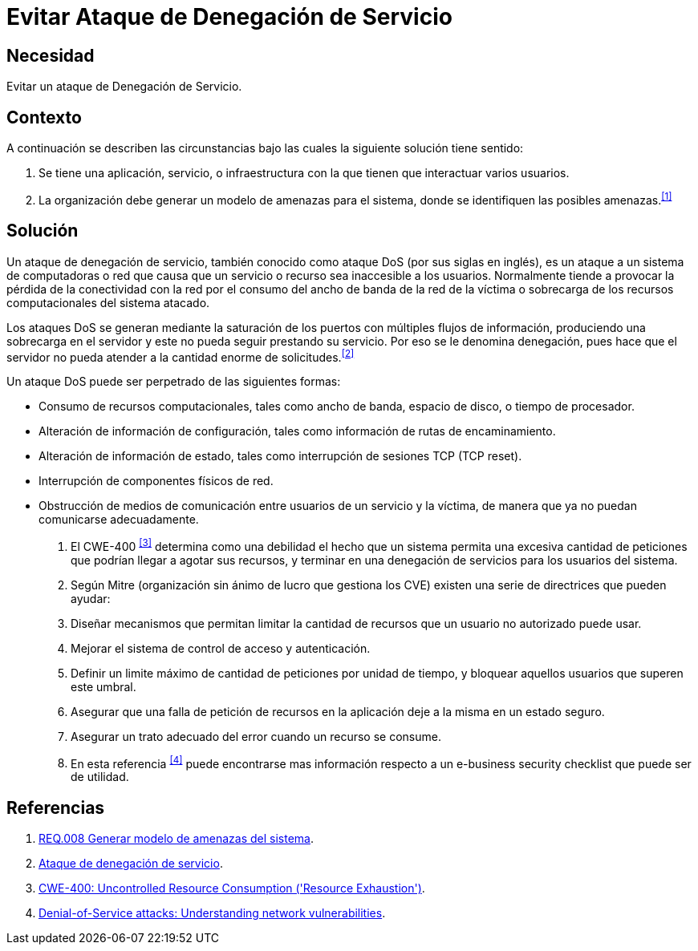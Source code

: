 :slug: products/defends/hacking/evitar-ataque-dos/
:category: hacking
:description: Nuestros ethical hackers explican como evitar vulnerabilidades de seguridad mediante la configuracion segura de sistemas para evitar un ataque de denegación de servicios (DoS). Un ataque DoS produce que un recurso sea inaccesible al generar una sobrecarga de información en el servidor.
:keywords: Hacking, DOS, Denegación de servicio, Ataque , Buenas Prácticas, Servidor.
:defends: yes

= Evitar Ataque de Denegación de Servicio

== Necesidad

Evitar un ataque de Denegación de Servicio.

== Contexto

A continuación se describen las circunstancias
bajo las cuales la siguiente solución tiene sentido:

. Se tiene una aplicación, servicio, o infraestructura
con la que tienen que interactuar varios usuarios.
. La organización debe generar un modelo de amenazas para el sistema,
donde se identifiquen las posibles amenazas.^<<r1,[1]>>^

== Solución

Un ataque de denegación de servicio,
también conocido como ataque +DoS+ (por sus siglas en inglés),
es un ataque a un sistema de computadoras o red
que causa que un servicio o recurso sea inaccesible a los usuarios.
Normalmente tiende a provocar
la pérdida de la conectividad con la red
por el consumo del ancho de banda de la red de la víctima
o sobrecarga de los recursos computacionales del sistema atacado.

Los ataques +DoS+ se generan mediante la saturación de los puertos
con múltiples flujos de información,
produciendo una sobrecarga en el servidor
y este no pueda seguir prestando su servicio.
Por eso se le denomina denegación,
pues hace que el servidor
no pueda atender a la cantidad enorme de solicitudes.^<<r2,[2]>>^

Un ataque +DoS+ puede ser perpetrado de las siguientes formas:

* Consumo de recursos computacionales, tales como ancho de banda,
espacio de disco, o tiempo de procesador.
* Alteración de información de configuración,
tales como información de rutas de encaminamiento.
* Alteración de información de estado,
tales como interrupción de sesiones +TCP+ (+TCP reset+).
* Interrupción de componentes físicos de red.
* Obstrucción de medios de comunicación
entre usuarios de un servicio y la víctima,
de manera que ya no puedan comunicarse adecuadamente.

. El +CWE-400+ ^<<r3,[3]>>^ determina como una debilidad el hecho
que un sistema permita una excesiva cantidad de peticiones
que podrían llegar a agotar sus recursos,
y terminar en una denegación de servicios para los usuarios del sistema.

. Según +Mitre+ (organización sin ánimo de lucro que gestiona los +CVE+)
existen una serie de directrices que pueden ayudar:

. Diseñar mecanismos que permitan limitar la cantidad de recursos
que un usuario no autorizado puede usar.

. Mejorar el sistema de control de acceso y autenticación.

. Definir un limite máximo de cantidad de peticiones por unidad de tiempo,
y bloquear aquellos usuarios que superen este umbral.

. Asegurar que una falla de petición de recursos en la aplicación
deje a la misma en un estado seguro.

. Asegurar un trato adecuado del error cuando un recurso se consume.

. En esta referencia ^<<r4,[4]>>^
puede encontrarse mas información respecto
a un +e-business security checklist+ que puede ser de utilidad.

== Referencias

. [[r1]] link:../../../products/rules/list/008/[REQ.008 Generar modelo de amenazas del sistema].
. [[r2]] link:https://es.wikipedia.org/wiki/Ataque_de_denegaci%C3%B3n_de_servicio[Ataque de denegación de servicio].
. [[r3]] link:https://cwe.mitre.org/data/definitions/400.html[CWE-400: Uncontrolled Resource Consumption ('Resource Exhaustion')].
. [[r4]] link:https://www-935.ibm.com/services/us/bcrs/pdf/wp_denial-of-service.pdf[Denial-of-Service attacks: Understanding network vulnerabilities].
